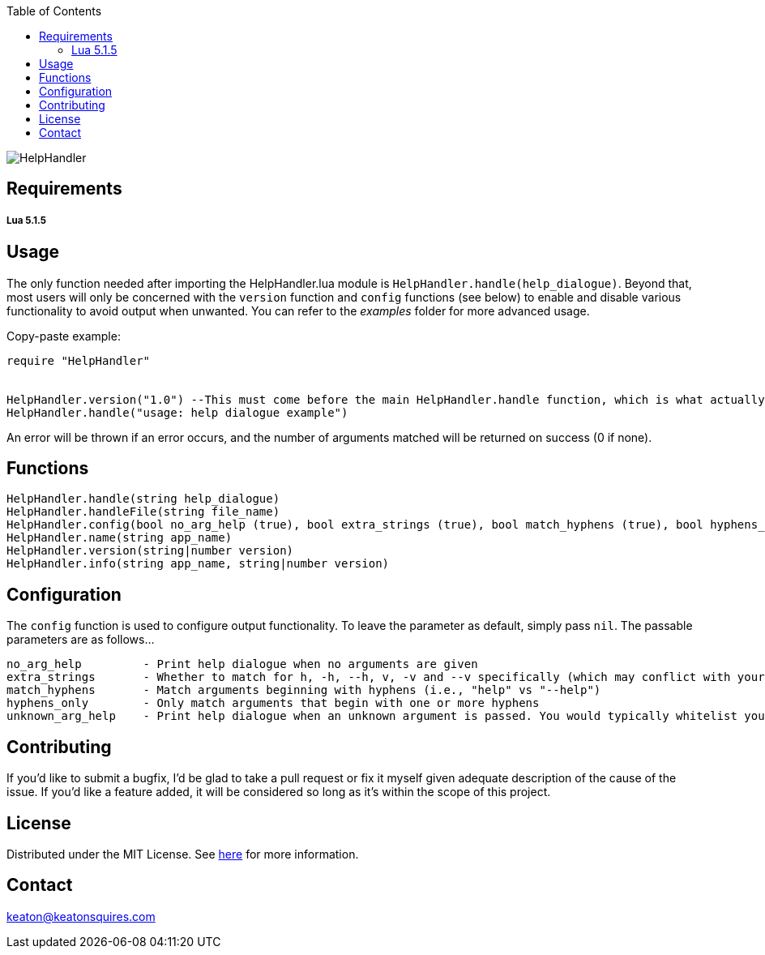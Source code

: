 :toc:
:blank: pass:[ +]

image:https://www.dropbox.com/s/qvtu9z2c4xekaww/f6d766cccecd96c622788a4aa99b438d1ab4abc9faee901949ea14beec23b5ee.png?raw=1[alt="HelpHandler"]




Requirements
------------
##### Lua 5.1.5



Usage
------
The only function needed after importing the HelpHandler.lua module is `HelpHandler.handle(help_dialogue)`. Beyond that, most users will only be concerned with the `version` function and `config` functions (see below) to enable and disable various functionality to avoid output when unwanted. You can refer to the _examples_ folder for more advanced usage.

Copy-paste example:
[source,lua]
----------
require "HelpHandler"


HelpHandler.version("1.0") --This must come before the main HelpHandler.handle function, which is what actually processes arguments
HelpHandler.handle("usage: help dialogue example")
----------
An error will be thrown if an error occurs, and the number of arguments matched will be returned on success (0 if none).


Functions
---------
[source,lua]
----------
HelpHandler.handle(string help_dialogue)
HelpHandler.handleFile(string file_name)
HelpHandler.config(bool no_arg_help (true), bool extra_strings (true), bool match_hyphens (true), bool hyphens_only (false), bool unknown_arg_help (false))
HelpHandler.name(string app_name)
HelpHandler.version(string|number version)
HelpHandler.info(string app_name, string|number version)
----------


Configuration
-------------
The `config` function is used to configure output functionality. To leave the parameter as default, simply pass `nil`. The passable parameters are as follows...
```
no_arg_help         - Print help dialogue when no arguments are given
extra_strings       - Whether to match for h, -h, --h, v, -v and --v specifically (which may conflict with your program’s flags)
match_hyphens       - Match arguments beginning with hyphens (i.e., "help" vs "--help")
hyphens_only        - Only match arguments that begin with one or more hyphens
unknown_arg_help    - Print help dialogue when an unknown argument is passed. You would typically whitelist your program’s option flags in combination with this
```


Contributing
------------
If you'd like to submit a bugfix, I'd be glad to take a pull request or fix it myself given adequate description of the cause of the issue. If you'd like a feature added, it will be  considered so long as it's within the scope of this project.


License
-------
Distributed under the MIT License. See link:https://github.com/TechnicFully/Help-Handler/blob/master/LICENSE[here] for more information.


Contact
------
keaton@keatonsquires.com


